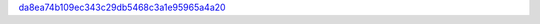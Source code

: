 `da8ea74b109ec343c29db5468c3a1e95965a4a20 <http://github.com/awsteiner/seminf/tree/da8ea74b109ec343c29db5468c3a1e95965a4a20>`_
